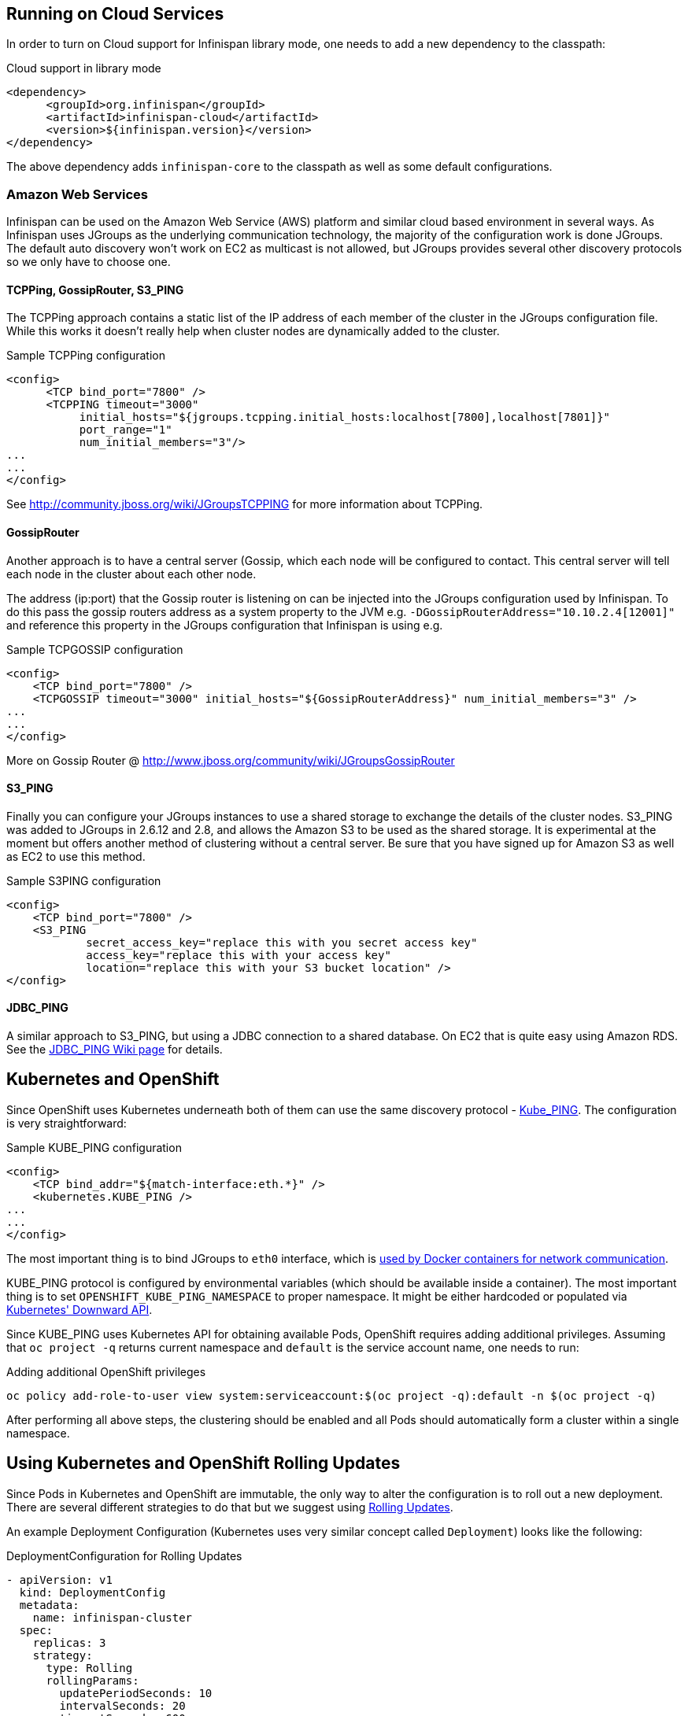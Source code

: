 ==  Running on Cloud Services

In order to turn on Cloud support for Infinispan library mode, one needs to add a new dependency to the classpath:

.Cloud support in library mode
[source,xml]
----
<dependency>
      <groupId>org.infinispan</groupId>
      <artifactId>infinispan-cloud</artifactId>
      <version>${infinispan.version}</version>
</dependency>
----

The above dependency adds `infinispan-core` to the classpath as well as some default configurations.

=== Amazon Web Services
Infinispan can be used on the Amazon Web Service (AWS) platform and similar cloud based environment in several ways. As Infinispan uses JGroups as the underlying communication technology, the majority of the configuration work is done JGroups. The default auto discovery won't work on EC2 as multicast is not allowed, but JGroups provides several other discovery protocols so we only have to choose one.

==== TCPPing, GossipRouter, S3_PING
The TCPPing approach contains a static list of the IP address of each member of the cluster in the JGroups configuration file.
While this works it doesn't really help when cluster nodes are dynamically added to the cluster.

.Sample TCPPing configuration
[source,xml]
----
<config>
      <TCP bind_port="7800" />
      <TCPPING timeout="3000"
           initial_hosts="${jgroups.tcpping.initial_hosts:localhost[7800],localhost[7801]}"
           port_range="1"
           num_initial_members="3"/>
...
...
</config>
----

See link:http://community.jboss.org/wiki/JGroupsTCPPING[] for more information about TCPPing.

==== GossipRouter
Another approach is to have a central server (Gossip, which each node will be configured to contact. This central server will tell each node in the cluster about each other node.

The address (ip:port) that the Gossip router is listening on can be injected into the JGroups configuration used by Infinispan. To do this pass the gossip routers address as a system property to the JVM e.g. `-DGossipRouterAddress="10.10.2.4[12001]"` and reference this property in the JGroups configuration that Infinispan is using e.g.

.Sample TCPGOSSIP configuration
[source,xml]
----

<config>
    <TCP bind_port="7800" />
    <TCPGOSSIP timeout="3000" initial_hosts="${GossipRouterAddress}" num_initial_members="3" />
...
...
</config>

----

More on Gossip Router @ link:http://community.jboss.org/docs/DOC-10890[http://www.jboss.org/community/wiki/JGroupsGossipRouter]

==== S3_PING
Finally you can configure your JGroups instances to use a shared storage to exchange the details of the cluster nodes. S3_PING was added to JGroups in 2.6.12 and 2.8, and allows the Amazon S3 to be used as the shared storage. It is experimental at the moment but offers another method of clustering without a central server. Be sure that you have signed up for Amazon S3 as well as EC2 to use this method.

.Sample S3PING configuration
[source,xml]
----
<config>
    <TCP bind_port="7800" />
    <S3_PING
            secret_access_key="replace this with you secret access key"
            access_key="replace this with your access key"
            location="replace this with your S3 bucket location" />
</config>

----

==== JDBC_PING
A similar approach to S3_PING, but using a JDBC connection to a shared database. On EC2 that is quite easy using Amazon RDS. See the link:http://community.jboss.org/wiki/JDBCPING[JDBC_PING Wiki page] for details.

== Kubernetes and OpenShift

Since OpenShift uses Kubernetes underneath both of them can use the same discovery protocol - link:https://github.com/jgroups-extras/jgroups-kubernetes[Kube_PING]. The configuration is very straightforward:

.Sample KUBE_PING configuration
[source,xml]
----

<config>
    <TCP bind_addr="${match-interface:eth.*}" />
    <kubernetes.KUBE_PING />
...
...
</config>

----

The most important thing is to bind JGroups to `eth0` interface, which is link:https://docs.docker.com/engine/userguide/networking/dockernetworks/[used by Docker containers for network communication].

KUBE_PING protocol is configured by environmental variables (which should be available inside a container). The most important thing is to set `OPENSHIFT_KUBE_PING_NAMESPACE` to proper namespace. It might be either hardcoded or populated via link:https://github.com/kubernetes/kubernetes/tree/release-1.0/docs/user-guide/downward-api[Kubernetes' Downward API].

Since KUBE_PING uses Kubernetes API for obtaining available Pods, OpenShift requires adding additional privileges. Assuming that `oc project -q` returns current namespace and `default` is the service account name, one needs to run:

.Adding additional OpenShift privileges
[source,bash]
----

oc policy add-role-to-user view system:serviceaccount:$(oc project -q):default -n $(oc project -q)

----

After performing all above steps, the clustering should be enabled and all Pods should automatically form a cluster within a single namespace.

==  Using Kubernetes and OpenShift Rolling Updates

Since Pods in Kubernetes and OpenShift are immutable, the only way to alter the configuration is to roll out a new deployment. There are several
different strategies to do that but we suggest using link:https://docs.openshift.org/latest/dev_guide/deployments/deployment_strategies.html#when-to-use-a-rolling-deployment[Rolling Updates].

An example Deployment Configuration (Kubernetes uses very similar concept called `Deployment`) looks like the following:

.DeploymentConfiguration for Rolling Updates
[source,yaml]
----

- apiVersion: v1
  kind: DeploymentConfig
  metadata:
    name: infinispan-cluster
  spec:
    replicas: 3
    strategy:
      type: Rolling
      rollingParams:
        updatePeriodSeconds: 10
        intervalSeconds: 20
        timeoutSeconds: 600
        maxUnavailable: 1
        maxSurge: 1
    template:
      spec:
        containers:
        - args:
          - -Djboss.default.jgroups.stack=kubernetes
          image: jboss/infinispan-server:latest
          name: infinispan-server
          ports:
          - containerPort: 8181
            protocol: TCP
          - containerPort: 8888
            protocol: TCP
          - containerPort: 9990
            protocol: TCP
          - containerPort: 11211
            protocol: TCP
          - containerPort: 11222
            protocol: TCP
          - containerPort: 57600
            protocol: TCP
          - containerPort: 7600
            protocol: TCP
          - containerPort: 8080
            protocol: TCP
          env:
          - name: OPENSHIFT_KUBE_PING_NAMESPACE
            valueFrom: {fieldRef: {apiVersion: v1, fieldPath: metadata.namespace}}
          terminationMessagePath: /dev/termination-log
          terminationGracePeriodSeconds: 90
          livenessProbe:
            exec:
              command:
              - /usr/local/bin/is_running.sh
            initialDelaySeconds: 10
            timeoutSeconds: 80
            periodSeconds: 60
            successThreshold: 1
            failureThreshold: 5
          readinessProbe:
             exec:
                command:
                - /usr/local/bin/is_healthy.sh
             initialDelaySeconds: 10
             timeoutSeconds: 40
             periodSeconds: 30
             successThreshold: 2
             failureThreshold: 5

----

It is also highly recommended to adjust the JGroups stack to discover new nodes (or leaves) more quickly. One should at least
adjust the value of `FD_ALL` timeout and adjust it to the longest GC Pause.

.Other hints for tuning configuration parameters are:
* OpenShift should replace running nodes one by one. This can be achieved by adjusting `rollingParams` (`maxUnavailable: 1` and `maxSurge: 1`).
* Depending on the cluster size, one needs to adjust `updatePeriodSeconds` and `intervalSeconds`. The bigger cluster size is, the bigger those values should be used.
* When using Initial State Transfer, the `initialDelaySeconds` value for both probes should be set to higher value.
* During Initial State Transfer nodes might not respond to probes. The best results are achieved with higher values of `failureThreshold` and `successThreshold` values.

==  Rolling upgrades with Kubernetes and OpenShift

Even though Rolling Upgrades and Rolling Update may sound similarly, they mean different things. The link:$$https://docs.openshift.org/latest/dev_guide/deployments/deployment_strategies.html#rolling-strategy[Rolling Update]
is a process of replacing old Pods with new ones. In other words it is a process of rolling out new version of an application. A typical example is a configuration change. Since Pods are immutable, Kubernetes/OpenShift needs to replace them one by one
in order to use the updated configuration bits. On the other hand the <<_Rolling_chapter,Rolling Upgrade>> is a process of migrating data from one Infinispan cluster to another one.
A typical example is migrating from one version to another.

For both Kubernetes and OpenShift, the Rolling Upgrade procedure is almost the same. It is based on a standard <<_Rolling_chapter,Rolling Upgrade procedure>> with small changes.

.Key differences when upgrading using OpenShift/Kubernetes are:
* When forming a new cluster, make sure you use labels. Labels can be used by link:$$https://github.com/jgroups-extras/jgroups-kubernetes$$[Kubernetes PING Protocol] (see `OPENSHIFT_KUBE_PING_LABELS` environment variable) and they allow controlling which nodes are assigned to which clusters.
* Depending on configuration, it is a good practice to use link:$$https://docs.openshift.org/latest/architecture/core_concepts/routes.html$$[OpenShift Routes] or link:$$http://kubernetes.io/docs/user-guide/ingress$$[Kubernetes Ingress API] to expose services to the clients. During the upgrade the Route (or Ingress) used by the clients can be altered to point to the new cluster.
* Invoking CLI commands can be done by using Kubernetes (`kubectl exec`) or OpenShift clients (`oc exec`). Here is an example: `oc exec <POD_NAME> -- '/opt/jboss/infinispan-server/bin/ispn-cli.sh' '-c' '--controller=$(hostname -i):9990' '/subsystem=datagrid-infinispan/cache-container=clustered/distributed-cache=default:disconnect-source(migrator-name=hotrod)'`

.Key differences when upgrading using the library mode:
* Client application needs to expose JMX. It usually depends on application and environment type but the easiest way to do it is to add the following switches into the Java boostrap script `-Dcom.sun.management.jmxremote -Dcom.sun.management.jmxremote.port=<PORT>`.
* Connecting to the JMX can be done by forwarding ports. With OpenShift this might be achieved by using `oc port-forward` command whereas in Kubernetes by `kubectl port-forward`.

The last step in the Rolling Upgrade (removing a Remote Cache Store) needs to be performed differently. We need to use link:$$http://kubernetes.io/docs/user-guide/rolling-updates/$$[Kubernetes/OpenShift Rolling update] command and replace Pods configuration with the one which does not contain Remote Cache Store.

A detailed instruction might be found in link:$$https://issues.jboss.org/browse/ISPN-6673[ISPN-6673] ticket.